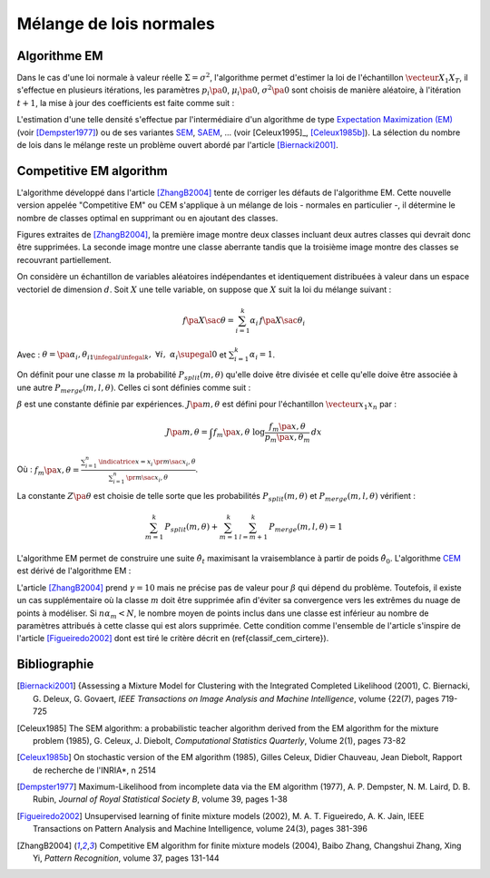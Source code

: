 
.. _classification_melange_loi_normale:

========================
Mélange de lois normales
========================

Algorithme EM
=============

.. mathdef::
    :title: mélange de lois normales
    :tag: Définition
            
    Soit :math:`X` une variable aléatoire d'un espace vectoriel de dimension :math:`d`, :math:`X` 
    suit un la loi d'un mélange de :math:`N` lois gaussiennes de paramètres 
    :math:`\pa{\mu_i, \Sigma_i}_ {1 \infegal i \infegal N}`, 
    alors la densité :math:`f` de :math:`X` est de la forme :
    
    .. math::
        :nowrap:
    
        \begin{eqnarray}
        f\pa{x} &=&  \sum_{i=1}^{N} \; p_i \; \dfrac{1}{\pa{2 \pi}^{\frac{d}{2}}\sqrt{\det \Sigma_i}} \;
        exp \pa{-\frac{1}{2}  \pa{x-\mu_i}' \Sigma_i^{-1} \pa{x-\mu_i} } \\        
        \end{eqnarray}
        
    Avec : :math:`\sum_{i=1}^{N} \; p_i = 1`.
        

Dans le cas d'une loi normale à valeur réelle 
:math:`\Sigma = \sigma^2`, l'algorithme permet d'estimer la loi de 
l'échantillon :math:`\vecteur{X_1}{X_T}`, il s'effectue en plusieurs itérations, 
les paramètres :math:`p_i\pa{0}`, :math:`\mu_i\pa{0}`, 
:math:`\sigma^2\pa{0}` sont choisis de manière aléatoire, 
à l'itération :math:`t+1`, la mise à jour des coefficients est faite comme suit :

.. math::
    :nowrap:

    \begin{eqnarray}
    f_{k,i}\pa{t} &=&  p_i \pa{t} \; \dfrac{1}{\pa{2 \pi}^{\frac{d}{2}}\sqrt{\det \Sigma_i\pa{t}}} \;
    \exp \pa{-\frac{1}{2}  \pa{X_k-\mu_i\pa{t}}' \Sigma_i^{-1}\pa{t} \pa{X_k-\mu_i\pa{t}} } \\
    \overline{f_{k,i}}\pa{t} &=& \frac{ f_{k,i}\pa{t} } { \sum_{i} \, f_{k,i}\pa{t} } \\
    p_i\pa{t+1} &=&  \frac{1}{T} \;  \sum_{k=1}^{T} \; \overline{f_{k,i}}\pa{t} \\ 
    \mu_i\pa{t+1} &=& \cro{ \sum_{k=1}^{T} \; \overline{f_{k,i}}\pa{t} }^{-1}
    \; \sum_{k=1}^{T} \overline{f_{k,i}}\pa{t} X_k  \\
    \Sigma^2_i\pa{t+1} &=&   \cro{ \sum_{k=1}^{T} \; \overline{f_{k,i}}\pa{t} }^{-1}
    \; \sum_{k=1}^{T} \overline{f_{k,i}}\pa{t} \, 
    \pa{ X_k  - \mu_i\pa{t+1}} \pa{ X_k  - \mu_i\pa{t+1}}'
    \end{eqnarray}

L'estimation d'une telle densité s'effectue par l'intermédiaire 
d'un algorithme de type `Expectation Maximization (EM) <https://fr.wikipedia.org/wiki/Algorithme_esp%C3%A9rance-maximisation>`_ 
(voir [Dempster1977]_) ou de ses variantes 
`SEM <https://fr.wikipedia.org/wiki/Algorithme_esp%C3%A9rance-maximisation#Algorithme_SEM>`_, 
`SAEM <http://wiki.webpopix.org/index.php/The_SAEM_algorithm_for_estimating_population_parameters>`_, ... 
(voir [Celeux1995]_, [Celeux1985b]_). 
La sélection du nombre de lois dans le mélange reste un 
problème ouvert abordé par l'article [Biernacki2001]_.


Competitive EM algorithm
========================

L'algorithme développé dans l'article [ZhangB2004]_ 
tente de corriger les défauts de l'algorithme EM. 
Cette nouvelle version appelée "Competitive EM" ou CEM s'applique à 
un mélange de lois - normales en particulier -, 
il détermine le nombre de classes optimal en supprimant ou en ajoutant des classes.

.. list-table::
    :widths: 6 6 6
    :header-rows: 1
    
    * - .. image:: images/zhangc1.png
      - .. image:: images/zhangc2.png
      - .. image:: images/zhangc3.png

Figures extraites de [ZhangB2004]_, la première image montre deux classes
incluant deux autres classes qui devrait donc être supprimées. La seconde image
montre une classe aberrante tandis que la troisième image montre des classes
se recouvrant partiellement.

On considère un échantillon de variables aléatoires indépendantes et 
identiquement distribuées à valeur dans un espace vectoriel de 
dimension :math:`d`. Soit :math:`X` une telle variable, 
on suppose que :math:`X` suit la loi du mélange suivant :

.. math::
    
    f\pa{X \sac \theta} = \sum_{i=1}^{k}  \alpha_i \, f\pa{X \sac \theta_i} 
    
Avec : :math:`\theta = \pa{\alpha_i,\theta_i}_{1 \infegal i \infegal k}, \; \forall i, \; \alpha_i \supegal 0`
et :math:`\sum_{i=1}^{k} \alpha_i = 1`.

On définit pour une classe :math:`m` la probabilité 
:math:`P_{split}(m, \theta)` qu'elle doive être divisée 
et celle qu'elle doive être associée à une autre 
:math:`P_{merge}(m,l, \theta)`. 
Celles ci sont définies comme suit :

.. math::
    :nowrap:
    :label: eq_split_merge
    
    \begin{eqnarray}
    P_{split}(m, \theta) &=&  \frac{J\pa{m,\theta}}{Z\pa{\theta}} \\
    P_{merge}(m,l, \theta) &=&  \frac{\beta}{J\pa{m,\theta}Z\pa{\theta}}
    \end{eqnarray}

:math:`\beta` est une constante définie par expériences. 
:math:`J\pa{m,\theta}` est défini pour l'échantillon :math:`\vecteur{x_1}{x_n}` par :

.. math::

    J\pa{m,\theta} = \int f_m\pa{x,\theta} \; \log \frac{f_m\pa{x,\theta}}{p_m\pa{x,\theta_m}} \, dx 
    
Où : :math:`f_m\pa{x,\theta} = \frac{ \sum_{i=1}^{n} \, \indicatrice{x = x_i} \, \pr{ m \sac x_i,\theta} }
{ \sum_{i=1}^{n} \, \pr{ m \sac x_i,\theta}}`.
            
La constante :math:`Z\pa{\theta}` est choisie de telle sorte que les 
probabilités :math:`P_{split}(m, \theta)` et 
:math:`P_{merge}(m,l, \theta)` vérifient :

.. math::

    \sum_{m=1}^{k} \, P_{split}(m, \theta) + \sum_{m=1}^{k} \, \sum_{l=m+1}^{k} \, P_{merge}(m,l, \theta) = 1

L'algorithme EM permet de construire une suite 
:math:`\hat{\theta_t}` maximisant la vraisemblance à partir de poids :math:`\hat{\theta_0}`. 
L'algorithme `CEM <https://fr.wikipedia.org/wiki/Algorithme_esp%C3%A9rance-maximisation#Algorithme_CEM>`_ 
est dérivé de l'algorithme EM :

.. mathdef::
    :title: CEM
    :tag: Algorithme

    Les notations sont celles utilisées dans les paragraphes précédents.
    On suppose que la variable 
    aléatoire :math:`Z=\pa{X,Y}` où :math:`X` est la variable 
    observée et :math:`Y` la variable cachée. :math:`T` désigne
    le nombre maximal d'itérations.

    *initialisation*
    
    Choix arbitraire de :math:`k` et :math:`\hat{\theta}_0`.

    *Expectation*
    
    .. math::
    
        Q\pa{\theta,\hat{\theta}_t } = \esp{ \log \cro{ f\pa{ X,Y \sac \theta }} \sac X, \hat{\theta}_t } 
    
    *Maximization*
    
    .. math::
    
        \hat{\theta}_{t+1} =  \underset{\theta}{\arg \max} \; Q\pa{\theta,\hat{\theta}_t }
    
    *convergence*
    
    :math:`t \longleftarrow t + 1`, 
    si :math:`\hat{\theta}_t` n'a pas convergé vers un maximum local, alors on retourne à
    l'étape Expectation.
    
    *division ou regroupement*
    
    Dans le cas contraire, on estime les probabilités
    :math:`P_{split}(m, \theta)` et :math:`P_{merge}(m,l, \theta)` 
    définie par les expressions :ref:`eq_split_merge`. On choisit aléatoirement 
    une division ou un regroupement (les choix les plus probables ayant le plus de chance 
    d'être sélectionnés). Ceci mène au paramètre :math:`\theta'_t` dont la partie modifiée par rapport à
    :math:`\hat{\theta}_t` est déterminée de manière aléatoire. L'algorithme EM est alors appliqué aux 
    paramètres :math:`\theta'_t` jusqu'à convergence aux paramètres :math:`\theta''_t`.
    
    *acceptation*
    
    On calcule le facteur suivant :
    
    .. math::
    
        P_a = \min \acc{ \exp\cro{ \frac{ L\pa{ \theta''_t, X} - L\pa{ \theta_t, X} }{\gamma} }, 1}
        
    On génére aléatoirement une variable :math:`u \sim U\cro{0,1}`, 
    si :math:`u \infegal P_a`, alors les paramètres :math:`\theta''_t` 
    sont validés. :math:`\hat{\theta}_t \longleftarrow \theta''_t`
    et retour à l'étape d'expectation. Dans le cas contraire, les paramètres 
    :math:`\theta''_t` sont refusés et retour à l'étape précédente.
    
    *terminaison*
    
    Si :math:`t < T`, on retoure à l'étape d'expectation,
    Sinon, on choisit les paramètres :math:`\theta^*=\hat{\theta}_{t^*}` 
    qui maximisent l'expression :
    
    .. math::
        :nowrap:
        :label: classif_cem_cirtere

        \begin{eqnarray}
        L\pa{\theta^* \sac X} &=& \log f \pa{X \sac \theta} - 
        \frac{N^*}{2} \;  \sum_{i=1}^{k^*} \log \frac{n \alpha_i^*}{12} -
        \frac{k^*}{2} \log \frac{n}{12} - \frac{k^*(N^*+1)}{2} 
        \end{eqnarray}
        
    Avec :math:`n` le nombre d'exemples et :math:`N`
    est le nombre de paramètres spécifiant chaque composant.


L'article [ZhangB2004]_ prend :math:`\gamma = 10` mais ne précise pas de valeur pour 
:math:`\beta` qui dépend du problème. Toutefois, il existe un cas supplémentaire 
où la classe :math:`m` doit être supprimée afin d'éviter sa convergence vers 
les extrêmes du nuage de points à modéliser. Si :math:`n \alpha_m < N`, 
le nombre moyen de points inclus dans une classe est inférieur au 
nombre de paramètres attribués à cette classe qui est alors supprimée. 
Cette condition comme l'ensemble de l'article s'inspire de l'article [Figueiredo2002]_
dont est tiré le critère décrit en (\ref{classif_cem_cirtere}).

        


            






Bibliographie
=============

.. [Biernacki2001] {Assessing a Mixture Model for Clustering with the Integrated Completed Likelihood (2001),
   C. Biernacki, G. Deleux, G. Govaert,
   *IEEE Transactions on Image Analysis and Machine Intelligence*, volume {22(7), pages 719-725

.. [Celeux1985] The SEM algorithm: a probabilistic teacher algorithm derived from the EM algorithm for the mixture problem (1985),
   G. Celeux, J. Diebolt,
   *Computational Statistics Quarterly*, Volume 2(1), pages 73-82

.. [Celeux1985b] On stochastic version of the EM algorithm (1985),
   Gilles Celeux, Didier Chauveau, Jean Diebolt,
   Rapport de recherche de l'INRIA*, n 2514

.. [Dempster1977] Maximum-Likelihood from incomplete data via the EM algorithm (1977),
   A. P. Dempster, N. M. Laird, D. B. Rubin,
   *Journal of Royal Statistical Society B*, volume 39, pages 1-38
   
.. [Figueiredo2002] Unsupervised learning of finite mixture models (2002),
   M. A. T. Figueiredo, A. K. Jain,
   IEEE Transactions on Pattern Analysis and Machine Intelligence, volume 24(3), pages 381-396

.. [ZhangB2004] Competitive EM algorithm for finite mixture models (2004),
   Baibo Zhang, Changshui Zhang, Xing Yi,
   *Pattern Recognition*, volume 37, pages 131-144
